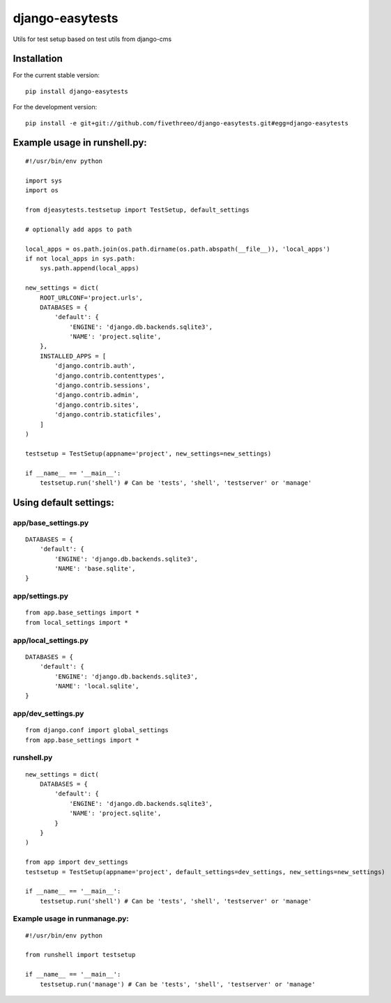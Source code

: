 ================
django-easytests
================

Utils for test setup based on test utils from django-cms

Installation
------------

For the current stable version:

::

    pip install django-easytests

For the development version:

::

    pip install -e git+git://github.com/fivethreeo/django-easytests.git#egg=django-easytests

Example usage in runshell.py:
-----------------------------

::
    
    #!/usr/bin/env python
    
    import sys
    import os
    
    from djeasytests.testsetup import TestSetup, default_settings
    
    # optionally add apps to path

    local_apps = os.path.join(os.path.dirname(os.path.abspath(__file__)), 'local_apps')
    if not local_apps in sys.path:
        sys.path.append(local_apps)    

    new_settings = dict(
        ROOT_URLCONF='project.urls',
        DATABASES = {
            'default': {
                'ENGINE': 'django.db.backends.sqlite3',
                'NAME': 'project.sqlite',
        },
        INSTALLED_APPS = [
            'django.contrib.auth',
            'django.contrib.contenttypes',
            'django.contrib.sessions',
            'django.contrib.admin',
            'django.contrib.sites',
            'django.contrib.staticfiles',
        ]
    )
    
    testsetup = TestSetup(appname='project', new_settings=new_settings)
    
    if __name__ == '__main__':
        testsetup.run('shell') # Can be 'tests', 'shell', 'testserver' or 'manage'

Using default settings:
-----------------------

app/base_settings.py
====================

::
    
    DATABASES = {
        'default': {
            'ENGINE': 'django.db.backends.sqlite3',
            'NAME': 'base.sqlite',
    }

app/settings.py
===============

::
    
    from app.base_settings import *
    from local_settings import *
    
app/local_settings.py
======================

::
    
    DATABASES = {
        'default': {
            'ENGINE': 'django.db.backends.sqlite3',
            'NAME': 'local.sqlite',
    }

app/dev_settings.py
===================

::
    
    from django.conf import global_settings
    from app.base_settings import *
    
runshell.py
===========

::    

    new_settings = dict(
        DATABASES = {
            'default': {
                'ENGINE': 'django.db.backends.sqlite3',
                'NAME': 'project.sqlite',
            }
        }
    )
    
    from app import dev_settings
    testsetup = TestSetup(appname='project', default_settings=dev_settings, new_settings=new_settings)
    
    if __name__ == '__main__':
        testsetup.run('shell') # Can be 'tests', 'shell', 'testserver' or 'manage'


Example usage in runmanage.py:
==============================

::

    #!/usr/bin/env python
    
    from runshell import testsetup
    
    if __name__ == '__main__':
        testsetup.run('manage') # Can be 'tests', 'shell', 'testserver' or 'manage'
        

        
        
